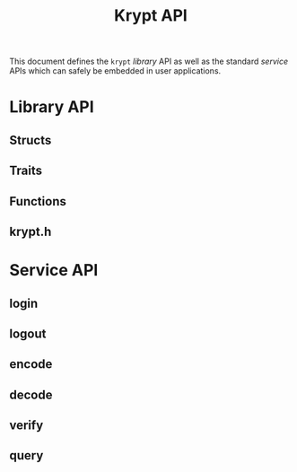 #+title: Krypt API
#+description: Krypt API specification
This document defines the ~krypt~ /library/ API as well as the
standard /service/ APIs which can safely be embedded in user
applications.
* Library API
** Structs
** Traits
** Functions
** krypt.h
* Service API
** login
** logout
** encode
** decode
** verify
** query
